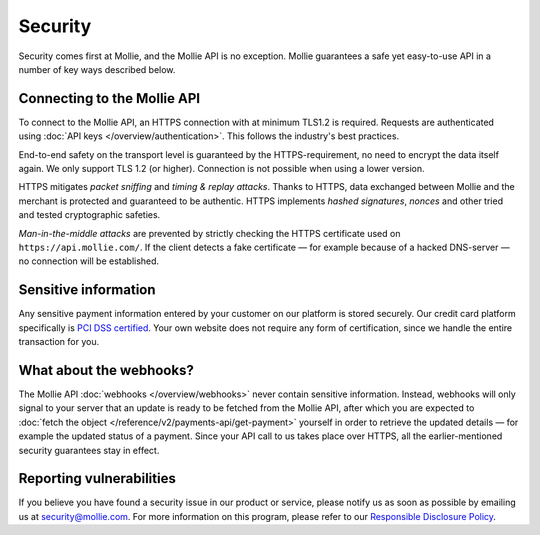 Security
========

Security comes first at Mollie, and the Mollie API is no exception. Mollie guarantees a safe yet easy-to-use API in a
number of key ways described below.

Connecting to the Mollie API
----------------------------
To connect to the Mollie API, an HTTPS connection with at minimum TLS1.2 is required. Requests are authenticated using
:doc:`API keys </overview/authentication>`. This follows the industry's best practices.

End-to-end safety on the transport level is guaranteed by the HTTPS-requirement, no need to encrypt the data itself
again.  We only support TLS 1.2 (or higher). Connection is not possible when using a lower version.

HTTPS mitigates *packet sniffing* and *timing & replay attacks*. Thanks to HTTPS, data exchanged between Mollie and the
merchant is protected and guaranteed to be authentic. HTTPS implements *hashed signatures*, *nonces* and other tried and
tested cryptographic safeties.

*Man-in-the-middle attacks* are prevented by strictly checking the HTTPS certificate used on
``https://api.mollie.com/``. If the client detects a fake certificate — for example because of a hacked DNS-server — no
connection will be established.

Sensitive information
---------------------
Any sensitive payment information entered by your customer on our platform is stored securely. Our credit card platform
specifically is `PCI DSS certified <https://en.wikipedia.org/wiki/Payment_Card_Industry_Data_Security_Standard>`_. Your
own website does not require any form of certification, since we handle the entire transaction for you.

What about the webhooks?
------------------------
The Mollie API :doc:`webhooks </overview/webhooks>` never contain sensitive information. Instead, webhooks will only
signal to your server that an update is ready to be fetched from the Mollie API, after which you are expected to
:doc:`fetch the object </reference/v2/payments-api/get-payment>` yourself in order to retrieve the updated details — for
example the updated status of a payment. Since your API call to us takes place over HTTPS, all the earlier-mentioned
security guarantees stay in effect.

Reporting vulnerabilities
-------------------------
If you believe you have found a security issue in our product or service, please notify us as soon as possible by
emailing us at `security@mollie.com <mailto:security@mollie.com>`_. For more information on this program, please refer
to our `Responsible Disclosure Policy <https://www.mollie.com/responsible-disclosure>`_.
